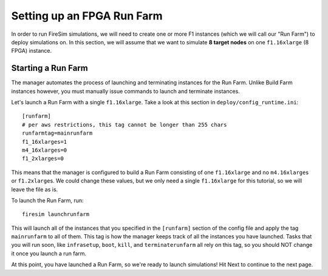 Setting up an FPGA Run Farm
=============================

In order to run FireSim simulations, we will need to create one or more
F1 instances (which we will call our "Run Farm") to deploy simulations
on. In this section, we will assume that we want to simulate **8 target
nodes** on one ``f1.16xlarge`` (8 FPGA) instance.

Starting a Run Farm
-------------------

The manager automates the process of launching and terminating instances
for the Run Farm. Unlike Build Farm instances however, you must manually
issue commands to launch and terminate instances.

Let's launch a Run Farm with a single ``f1.16xlarge``. Take a look at
this section in ``deploy/config_runtime.ini``:

::

    [runfarm]
    # per aws restrictions, this tag cannot be longer than 255 chars
    runfarmtag=mainrunfarm
    f1_16xlarges=1
    m4_16xlarges=0
    f1_2xlarges=0

This means that the manager is configured to build a Run Farm consisting
of one ``f1.16xlarge`` and no ``m4.16xlarge``\ s or ``f1.2xlarge``\ s.
We could change these values, but we only need a single ``f1.16xlarge``
for this tutorial, so we will leave the file as is.

To launch the Run Farm, run:

::

    firesim launchrunfarm

This will launch all of the instances that you specified in the
``[runfarm]`` section of the config file and apply the tag
``mainrunfarm`` to all of them. This tag is how the manager keeps track
of all the instances you have launched. Tasks that you will run soon,
like ``infrasetup``, ``boot``, ``kill``, and ``terminaterunfarm`` all
rely on this tag, so you should NOT change it once you launch a run
farm.

At this point, you have launched a Run Farm, so we're ready to launch
simulations! Hit Next to continue to the next page.
